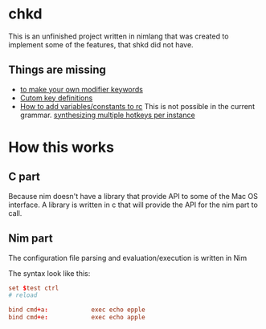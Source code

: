* chkd
This is an unfinished project written in nimlang that was created to implement some of the features, that shkd did not have.

# Introduction: Why, Incentive, Motivation
** Things are missing
- [[https://github.com/koekeishiya/skhd/issues/121][to make your own modifier keywords]]
- [[https://github.com/koekeishiya/skhd/issues/174][Cutom key definitions]]
- [[https://github.com/koekeishiya/skhd/issues/155][How to add variables/constants to rc]]
  This is not possible in the current grammar.
  [[https://github.com/koekeishiya/skhd/issues/128][synthesizing multiple hotkeys per instance]]

* How this works 

** C part
Because nim doesn't have a library that provide API to some of the Mac OS interface.
A library is written in c that will provide the API for the nim part to call.

** Nim part 
The configuration file parsing and evaluation/execution is written in Nim

The syntax look like this:
#+begin_src conf 
set $test ctrl
# reload

bind cmd+a:            exec echo epple
bind cmd+e:            exec echo apple
#+end_src

